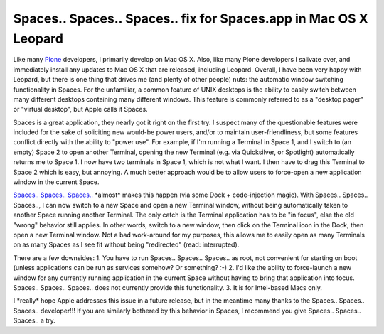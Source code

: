 Spaces.. Spaces.. Spaces.. fix for Spaces.app in Mac OS X Leopard
=================================================================

.. post:: 2008/01/01
   :tags: plone, python
   :category: python
   :author: me
   :location: DC
   :language: en

Like many `Plone`_ developers, I primarily develop on Mac OS X. Also, like many Plone developers I salivate over, and immediately install any updates to Mac OS X that are released, including Leopard.  Overall, I have been very happy with Leopard, but there is one thing that drives me (and plenty of other people) nuts: the automatic window switching functionality in Spaces. For the unfamiliar, a common feature of UNIX desktops is the ability to easily switch between many different desktops containing many different windows. This feature is commonly referred to as a "desktop pager" or "virtual desktop", but Apple calls it Spaces.

Spaces is a great application, they nearly got it right on the first try. I suspect many of the questionable features were included for the sake of soliciting new would-be power users, and/or to maintain user-friendliness, but some features conflict directly with the ability to "power use". For example, if I'm running a Terminal in Space 1, and I switch to (an empty) Space 2 to open another Terminal, opening the new Terminal (e.g. via Quicksilver, or Spotlight) automatically returns me to Space 1. I now have two terminals in Space 1, which is not what I want. I then have to drag this Terminal to Space 2 which is easy, but annoying. A much better approach would be to allow users to force-open a new application window in the current Space.

`Spaces.. Spaces.. Spaces..`_ \*almost\* makes this happen (via some Dock + code-injection magic). With Spaces.. Spaces.. Spaces.., I can now switch to a new Space and open a new Terminal window, without being automatically taken to another Space running another Terminal. The only catch is the Terminal application has to be "in focus", else the old "wrong" behavior still applies. In other words, switch to a new window, then click on the Terminal icon in the Dock, then open a new Terminal window. Not a bad work-around for my purposes, this allows me to easily open as many Terminals on as many Spaces as I see fit without being "redirected" (read: interrupted).

There are a few downsides: 1. You have to run Spaces.. Spaces.. Spaces..  as root, not convenient for starting on boot (unless applications can be run as services somehow? Or something? :-) 2. I'd like the ability to force-launch a new window for any currently running application in the current Space without having to bring that application into focus.  Spaces.. Spaces.. Spaces.. does not currently provide this functionality. 3. It is for Intel-based Macs only.

I \*really\* hope Apple addresses this issue in a future release, but in the meantime many thanks to the Spaces.. Spaces.. Spaces.. developer!!!  If you are similarly bothered by this behavior in Spaces, I recommend you give Spaces.. Spaces.. Spaces.. a try.

.. _Plone: http://plone.org
.. _Spaces.. Spaces.. Spaces..: http://www.scsc.no/products/spaces-spaces-spaces/
